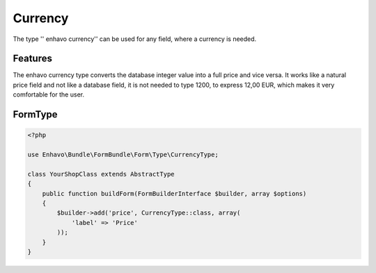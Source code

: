 Currency
========

The type '' enhavo currency'' can be used for any field, where a currency is needed.

Features
--------

The enhavo currency type converts the database integer value into a full price and vice versa. It works like a natural price field and not like a database field, it is not needed to type 1200, to express 12,00 EUR, which makes it very comfortable for the user.


FormType
--------

.. code-block:: php

    <?php

    use Enhavo\Bundle\FormBundle\Form\Type\CurrencyType;

    class YourShopClass extends AbstractType
    {
        public function buildForm(FormBuilderInterface $builder, array $options)
        {
            $builder->add('price', CurrencyType::class, array(
                'label' => 'Price'
            ));
        }
    }
